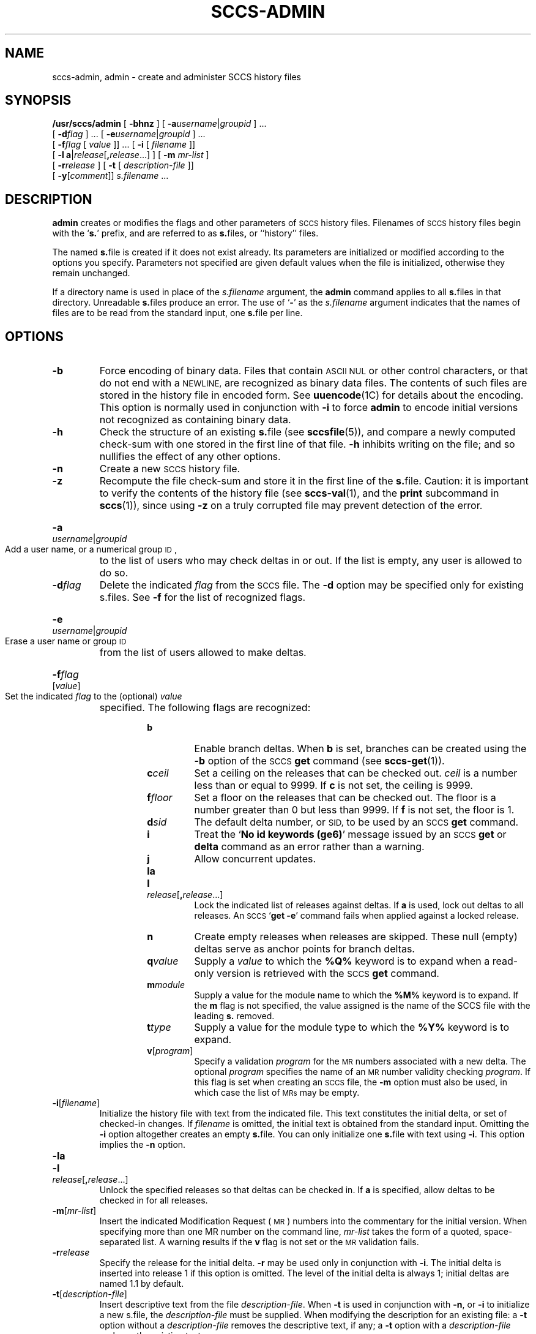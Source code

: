 .\" @(#)sccs-admin.1 1.1 92/07/30 SMI; from UCB 4.2
.TH SCCS-ADMIN 1 "19 December 1989"
.SH NAME
sccs-admin, admin \- create and administer SCCS history files
.SH SYNOPSIS
.B /usr/sccs/admin
[
.B \-bhnz
] [
.BI \-a username\c
.RI | groupid
] \&.\|.\|.
.if n .ti +0.5i
[
.BI \-d flag
] \&.\|.\|.
[
.BI \-e username\c
.RI | groupid
] \&.\|.\|.
.if t .ti +0.5i
.if n .ti +0.5i
[
.BI \-f flag
[
.I value
]\|] \&.\|.\|.
[
.B \-i
[
.I filename
]\|]
.if n .ti +0.5i
[
.BR "\-l a" |\c
.IR release [\c
.BI , release\c
\&.\|.\|.\|]
] [
.B \-m
.I mr-list
]
.if n .ti +0.5i
[
.BI \-r release
]
.if t .ti +.5i
[
.B \-t
[
.I description-file
]\|]
.if n .ti +0.5i
[
.B \-y\c
.RI [ comment ]\|]
.I s.filename
\&.\|.\|.
.SH DESCRIPTION
.IX  admin  ""  "\fLadmin\fP \(em administer SCCS"
.IX  "SCCS commands"  "admin command"  ""  "\fLadmin\fP \(em administer SCCS"
.IX  create  "SCCS data bases"
.LP
.B admin
creates or modifies the flags and other parameters of
.SM SCCS
history files.  Filenames of
.SM SCCS
history files begin with the
.RB ` s. '
prefix, and are referred to as
.BR s. files ,
or ``history'' files.
.LP
The named
.BR s. file
is created if it does not exist already.
Its parameters are initialized or modified according to the
options you specify.  Parameters not specified are given default
values when the file is initialized, otherwise they remain unchanged.
.LP
If a directory name is used in place of the
.IR s.filename
argument,
the
.B admin
command applies to all
.BR s. files
in that directory.  Unreadable
.BR s. files
produce an error.  The use of
.RB ` \- '
as the
.I s.filename
argument indicates that the names of files are to be read from the
standard input, one
.BR s. file 
per line.  
.SH OPTIONS
.TP
.B \-b
Force encoding of binary data.  Files that
contain
.SM ASCII NUL
or other control characters, or that do not end with a
.SM NEWLINE,
are recognized as binary data files.  The contents of such files are
stored in the history file in encoded form.  See
.BR uuencode (1C)
for details about the encoding.  This option
is normally used in conjunction with
.BR \-i
to force
.B admin
to encode initial versions not recognized as containing binary data.
.TP
.B \-h
Check the structure of an existing
.BR s. file
(see
.BR sccsfile (5)),
and compare a newly computed check-sum with one stored
in the first line of that file.
.B \-h
inhibits writing on the file; and so nullifies the effect of any
other options.
.TP
.B \-n
Create a new 
.SM SCCS
history file.
.TP
.B \-z
Recompute the file check-sum and store it in the first
line of the
.BR s. file.
Caution:  it is important to verify the contents of the
history file (see
.BR sccs-val (1),
and the
.B print
subcommand in
.BR sccs (1)),
since using
.B \-z
on a truly corrupted file may prevent detection of the error.
.HP
.BI \-a username\c
.RI | groupid
.br
Add a user name, or a numerical group
.SM ID\s0,
to the list of users who may check deltas in or out.
If the list is empty, any user is allowed to do so.
.TP
.BI \-d flag
Delete the indicated
.I flag
from the
.SM SCCS
file.  The
.B \-d
option may be specified only for existing s.files.
See
.B \-f
for the list of recognized flags.
.HP
.BI \-e username\c
.RI | groupid
.br
Erase a user name or group
.SM ID
from the list of users allowed to make
deltas.
.HP
.BI \-f flag
.RI [ value ]
.br
Set the indicated
.IR flag
to the (optional)
.I value
specified.  The following flags are recognized:
.RS
.RS
.TP
.B b
Enable branch deltas.  When
.B b
is set, branches can be created using the
.B \-b
option of the
.SM SCCS
.B get
command
(see
.BR sccs-get (1)).
.TP
.BI c ceil
Set a ceiling on the releases that can be checked out.
.I ceil
is a number less than or equal to 9999.
If
.B c
is not set, the ceiling is 9999.
.TP
.BI f floor
Set a floor on the releases that can be checked out.
The floor is a number greater than 0 but less than
9999.  If
.B f
is not set, the floor is 1.
.TP
.BI d sid
The default delta number, or 
.SM SID,
to be used by an
.SM SCCS
.BR get
command.
.br
.ne 5
.TP
.B i
Treat the
.RB ` "No id keywords (ge6)" '
message issued by an
.SM SCCS
.BR get
or
.BR delta
command as an error rather than a warning.
.TP
.B j
Allow concurrent updates.
.TP
.B la
.PD 0
.HP
.B l\c
.I release\c
.RB [ ,\c
.IR release \|.\|.\|.\|]
.br
.PD
Lock the indicated list of releases against deltas.  If
.B a
is used, lock out deltas to all releases.
An
.SM SCCS
.RB ` "get \-e" '
command fails when applied against a locked release.
.TP
.B n
Create
empty releases when releases are skipped.  These null (empty) deltas
serve as anchor points for branch deltas.
.TP
.BI q value
Supply a 
.I value
to which the
.B %\&Q%
keyword is to expand when a read-only version is retrieved with the
.SM SCCS
.BR get
command.
.TP
.BI m module
Supply a value for the module name to which the
.B %\&M%
keyword is to expand.
If the
.B m
flag is not specified, the value
assigned is the name of the SCCS file with the leading
.B s.
removed.
.TP
.BI t type
Supply a value for the module type
to which the
.B %\&Y%
keyword is to expand.
.TP
.BI v\fR\|[ \|program\fR\|]
Specify a validation
.I program
for the
.SM MR
numbers associated with a new delta.
The optional
.I program
specifies the name of an
.SM MR
number validity checking
.IR program .
If this flag is set when creating an
.SM SCCS
file, the
.B \-m
option must also be used, in which case the list of
.SM MRs
may be empty.
.RE
.RE
.TP
.BI \-i\fR\|[\fP filename\fR]
Initialize the history file with text from the indicated file.
This text constitutes the initial delta, or set of checked-in
changes.
If
.I filename
is omitted, the initial text is obtained from the standard input.
Omitting the
.B \-i
option altogether creates an empty
.BR s. file.
You can only initialize one
.BR s. file
with text using
.BR \-i .
This option implies the
.B \-n
option.
.TP
.BR "\-la"
.PD 0
.HP
.B \-l\c
.IR release [\c
.BI , release\c
\&.\|.\|.\|]
.br
Unlock the specified releases so that deltas can be checked in.  If
.B a
is specified, allow deltas to be checked in for all releases.
.PD
.TP
.BI \-m\fR\|[\| mr-list\fR\|]
Insert the indicated Modification Request (\s-1MR\s0) numbers into the
commentary for the initial version.
When specifying more than one MR number on the command line,
.I mr-list
takes the form of a quoted, space-separated list.
A warning results if the
.B v
flag is not set or the
.SM MR
validation fails.
.TP
.BI \-r release
Specify the release for the initial delta.
.B \-r
may be used only in conjunction with
.BR \-i .
The initial delta is inserted into release 1 if this option is
omitted.  The level of the initial delta is always 1;
initial deltas are named 1.1 by default.
.TP
.BI \-t\fR\|[\fP description-file\fR]
Insert descriptive text from the file
.IR description-file .
When 
.B \-t
is used in conjunction with
.BR \-n ,
or
.BR \-i
to initialize a new s.file, the
.I description-file
must be supplied.
When modifying the description for an existing file:
a
.B \-t
option without a
.I description-file
removes the descriptive text, if any;
a
.B \-t
option with a
.I description-file
replaces the existing text.
.TP
.BI \-y\fR\|[\|\fP comment\fR\|]
Insert the indicated
.I comment
in the ``Comments:''
field for the initial delta.  Valid only in conjunction with
.B \-i
or
.BR \-n .
If
.B \-y
option is omitted, a default
comment line is inserted that notes the date and time the
history file was created.
.SH FILES
.PD 0
.TP 20
.B s.*
history file
.TP
.B \s-1SCCS\s0/s.*
history file in
.SM SCCS
subdirectory
.TP
.B z.*
temporary lock file
.PD
.SH WARNINGS
The last component of all 
.SM SCCS
filenames must have the
.RB ` s. '
prefix.
New 
.SM SCCS
files are given mode 444 (see
.BR chmod (1V)).
All writing done by
.B admin
is to a temporary file with an
.B x.
prefix, created with mode 444 for a new
.SM SCCS
file, or with the same mode as an existing
.SM SCCS
file.  After successful execution of
.BR admin ,
the existing
.B s.
file is removed and replaced with the 
.BR x. file.
This ensures that changes are made to the 
.SM SCCS
file only when no errors have occurred.
.LP
It is recommended that directories containing 
.SM SCCS
files have permission mode 755,
and that the 
.BR s. files
themselves have mode 444.
The  mode for directories allows only the owner to modify the
.SM SCCS
files contained in the directories, while
the mode of the 
.BR s. files
prevents all modifications except those performed using
.SM SCCS
commands.
.LP
If it should be necessary to patch an 
.SM SCCS
file for any reason,
the mode may be changed to 644 by the owner to allow use of a text
editor.  However, extreme care must be taken when doing this.
The edited file should
.I always
be processed by an
.RB ` "admin \-h" '
to check for corruption, followed by an
.RB ` "admin \-z" '
to generate a proper check-sum.  Another
.RB ` "admin \-h" '
is recommended to ensure that the resulting
.BR s. file
is valid.
.LP
.B admin
also uses a temporary lock
.BR s. file,
starting with the
.RB ` z. '
prefix, to prevent simultaneous updates to the
.BR s. file.
See
.BR sccs-get (1)
for further information about the
.RB ` z. file'.
.SH "SEE ALSO"
.BR sccs (1),
.BR sccs-cdc (1),
.BR sccs-delta (1),
.BR sccs-get (1),
.BR sccs-help (1),
.BR sccs-rmdel (1),
.BR sccs-val (1),
.BR sccsfile (5)
.LP
.TX PUL .
.SH DIAGNOSTICS
.LP
Use the
.SM SCCS
.B help
command for explanations (see
.BR sccs-help (1)).
